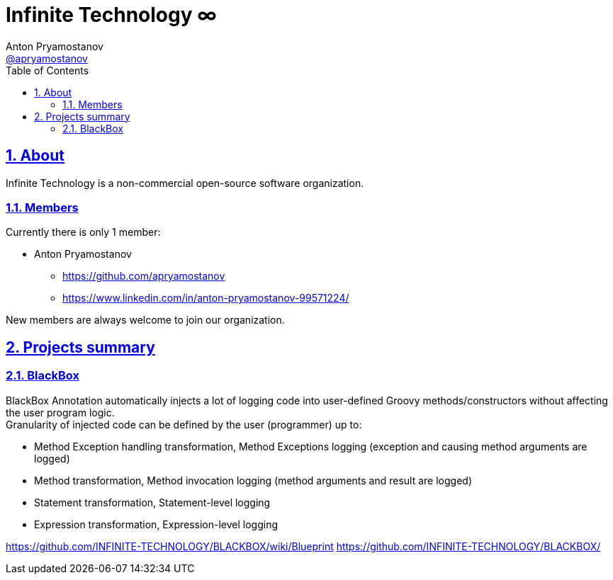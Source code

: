 = Infinite Technology ∞
Anton Pryamostanov <https://github.com/apryamostanov[@apryamostanov]>
:description:
:keywords: Groovy, AST, annotation, transformation, logging, code injection, semantic logging
:page-description: {description}
:page-keywords: {keywords}
:page-layout: docs
ifndef::env-site[]
:toc:
:toclevels: 2
:icons: font
:idprefix:
:idseparator: -
:sectanchors:
:sectlinks:
:source-highlighter: highlightjs
endif::[]
:experimental:
:mdash: &#8212;
:language: asciidoc
:source-language: {language}
:table-caption!:
:example-caption!:
:figure-caption!:
:imagesdir: ../images
:includedir: _includes
:source-highlighter: Coderay coderay
:sectnums:
:sectnumlevels: 10
// Refs
:blackbox-blueprint: https://github.com/INFINITE-TECHNOLOGY/BLACKBOX/wiki/Blueprint
:blackbox-code: https://github.com/INFINITE-TECHNOLOGY/BLACKBOX

== About

Infinite Technology is a non-commercial open-source software organization.

=== Members

Currently there is only 1 member:

* Anton Pryamostanov
** https://github.com/apryamostanov
** https://www.linkedin.com/in/anton-pryamostanov-99571224/

New members are always welcome to join our organization.

== Projects summary

=== BlackBox

BlackBox Annotation automatically injects a lot of logging code into user-defined Groovy methods/constructors without affecting the user program logic. +
Granularity of injected code can be defined by the user (programmer) up to:

* Method Exception handling transformation, Method Exceptions logging (exception and causing method arguments are logged)
* Method transformation, Method invocation logging (method arguments and result are logged)
* Statement transformation, Statement-level logging
* Expression transformation, Expression-level logging

https://github.com/INFINITE-TECHNOLOGY/BLACKBOX/wiki/Blueprint
https://github.com/INFINITE-TECHNOLOGY/BLACKBOX/